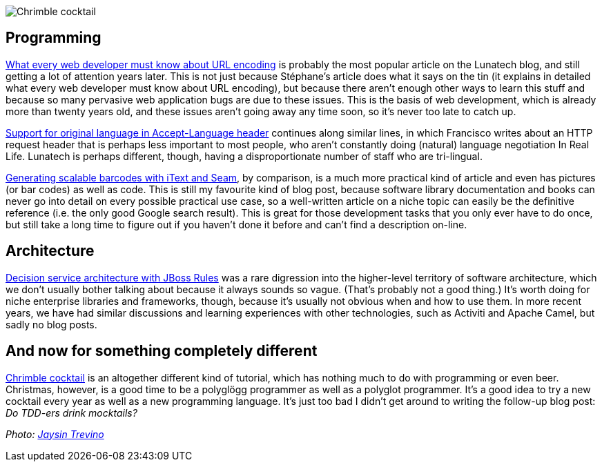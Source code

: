 image::/2009/12/21/chrimble-cocktail.jpg[Chrimble cocktail]

== Programming

link:/2009/02/03/what-every-web-developer-must-know-about-url-encoding[What
every web developer must know about URL encoding] is probably the most
popular article on the Lunatech blog, and still getting a lot of
attention years later. This is not just because Stéphane’s article does
what it says on the tin (it explains in detailed what every web
developer must know about URL encoding), but because there aren’t enough
other ways to learn this stuff and because so many pervasive web
application bugs are due to these issues. This is the basis of web
development, which is already more than twenty years old, and these
issues aren’t going away any time soon, so it’s never too late to catch
up.

link:/2009/09/18/support-original-language-accept-language-header[Support
for original language in Accept-Language header] continues along similar
lines, in which Francisco writes about an HTTP request header that is
perhaps less important to most people, who aren’t constantly doing
(natural) language negotiation In Real Life. Lunatech is perhaps
different, though, having a disproportionate number of staff who are
tri-lingual.

link:/2009/11/23/generating-scalable-barcodes-itext-and-seam[Generating
scalable barcodes with iText and Seam], by comparison, is a much more
practical kind of article and even has pictures (or bar codes) as well
as code. This is still my favourite kind of blog post, because software
library documentation and books can never go into detail on every
possible practical use case, so a well-written article on a niche topic
can easily be the definitive reference (i.e. the only good Google search
result). This is great for those development tasks that you only ever
have to do once, but still take a long time to figure out if you haven’t
done it before and can’t find a description on-line.

== Architecture

link:/2009/12/14/decision-service-architecture-jboss-rules[Decision
service architecture with JBoss Rules] was a rare digression into the
higher-level territory of software architecture, which we don’t usually
bother talking about because it always sounds so vague. (That’s probably
not a good thing.) It’s worth doing for niche enterprise libraries and
frameworks, though, because it’s usually not obvious when and how to use
them. In more recent years, we have had similar discussions and learning
experiences with other technologies, such as Activiti and Apache Camel,
but sadly no blog posts.

== And now for something completely different

link:/2009/12/21/chrimble-cocktail[Chrimble cocktail] is an altogether
different kind of tutorial, which has nothing much to do with
programming or even beer. Christmas, however, is a good time to be a
polyglögg programmer as well as a polyglot programmer. It’s a good idea
to try a new cocktail every year as well as a new programming language.
It’s just too bad I didn’t get around to writing the follow-up blog
post: _Do TDD-ers drink mocktails?_

_Photo: https://www.flickr.com/photos/orijinal/4726603759[Jaysin
Trevino]_
